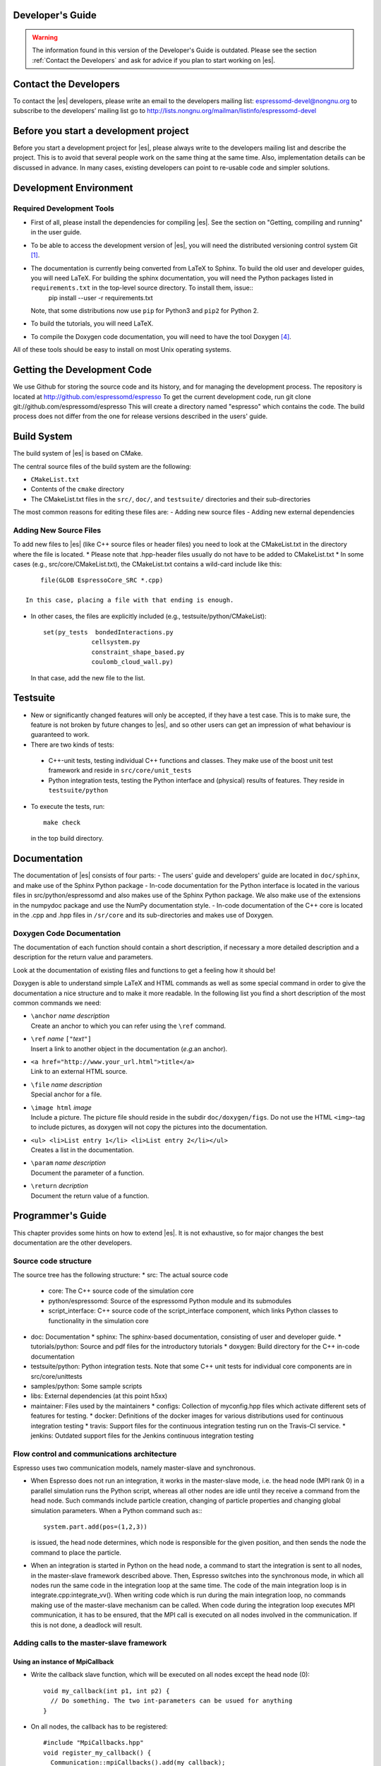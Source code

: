 Developer's Guide
=================
.. warning::
   The information found in this version of the Developer's Guide is
   outdated.  Please see the section :ref:`Contact the Developers` and
   ask for advice if you plan to start working on |es|.


.. _Contact the Developers:

Contact the Developers
======================

To contact the |es| developers, please write an email to the developers mailing list:
espressomd-devel@nongnu.org
to subscribe to the developers’ mailing list go to
http://lists.nongnu.org/mailman/listinfo/espressomd-devel 


.. _Before you start a development project:

Before you start a development project
======================================
Before you start a development project for |es|, please always write to the developers mailing list and describe the project. 
This is to avoid that several people work on the same thing at the same time. Also, implementation details can be discussed in advance. In many cases, existing developers can point to re-usable code and simpler solutions.





.. _Development Environment:

Development Environment
=======================


.. _Required Development Tools:

Required Development Tools
--------------------------

-  First of all, please install the dependencies for compiling |es|. See the section on "Getting, compiling and running" in the user guide.

-  To be able to access the development version of |es|, you will need
   the distributed versioning control system Git [1]_. 

-  The documentation is currently being converted from LaTeX to Sphinx. To build the old user and developer guides, you will need LaTeX. For building the sphinx documentation, you will need the Python packages listed in ``requirements.txt`` in the top-level source directory. To install them, issue::
      pip install --user -r requirements.txt

   Note, that some distributions now use ``pip`` for Python3 and ``pip2`` for Python 2. 

-  To build the tutorials, you will need LaTeX.

-  To compile the Doxygen code documentation, you will need to have the
   tool Doxygen\  [4]_.

All of these tools should be easy to install on most Unix operating
systems.

.. _Getting the Development Code:

Getting the Development Code
============================
We use Github for storing the source code and its history, and for managing the development process. 
The repository is located at
http://github.com/espressomd/espresso
To get the current development code, run
git clone git://github.com/espressomd/espresso
This will create a directory named "espresso" which contains the code.
The build process does not differ from the one for release versions described in the users' guide.


Build System
============

The build system of |es| is based on CMake.

The central source files of the build system are the following:

-  ``CMakeList.txt``

-  Contents of the ``cmake`` directory

-  The CMakeList.txt files in the ``src/``, ``doc/``, and ``testsuite/`` directories and their sub-directories

The most common reasons for editing these files are:
-  Adding new source files
-  Adding new external dependencies

Adding New Source Files
-----------------------

To add new files to |es| (like C++ source files or header files) you
need to look at the CMakeList.txt in the directory where the file is located.
* Please note that .hpp-header files usually do not have to be added to CMakeList.txt
* In some cases (e.g., src/core/CMakeList.txt), the CMakeList.txt contains a wild-card include like this::

      file(GLOB EspressoCore_SRC *.cpp)

  In this case, placing a file with that ending is enough.

* In other cases, the files are explicitly included (e.g., testsuite/python/CMakeList):: 

      set(py_tests  bondedInteractions.py
                   cellsystem.py
                   constraint_shape_based.py
                   coulomb_cloud_wall.py)

  In that case, add the new file to the list.
   


Testsuite
=========
-  New or significantly changed features will only be accepted, if they have a test case. 
   This is to make sure, the feature is not broken by future changes to |es|, and so other users can get an impression of what behaviour is guaranteed to work.
-  There are two kinds of tests:

  -  C++-unit tests, testing individual C++ functions and classes. They make use of the boost unit test framework and reside in ``src/core/unit_tests``
  -  Python integration tests, testing the Python interface and (physical) results of features. They reside in ``testsuite/python``

-  To execute the tests, run::

     make check 

   in the top build directory.


.. _Documentation:

Documentation
=============

The documentation of |es| consists of four parts:
-  The users' guide and developers' guide are located in ``doc/sphinx``, and make use of the Sphinx Python package
-  In-code documentation for the Python interface is located in the various files in src/python/espressomd and also makes use of the Sphinx Python package. We also make use of the extensions in the numpydoc package and use the NumPy documentation style.
-  In-code documentation of the C++ core is located in the .cpp and .hpp files in ``/sr/core`` and its sub-directories and makes use of Doxygen.



Doxygen Code Documentation
--------------------------

The documentation of each function should contain a short description,
if necessary a more detailed description and a description for the
return value and parameters.

Look at the documentation of existing files and functions to get a
feeling how it should be!

Doxygen is able to understand simple LaTeX and HTML commands as well as
some special command in order to give the documentation a nice structure
and to make it more readable. In the following list you find a short
description of the most common commands we need:

-  | ``\anchor`` *name* *description*
   | Create an anchor to which you can refer using the ``\ref`` command.

-  | ``\ref`` *name* ``["``\ *text*\ ``"]``
   | Insert a link to another object in the documentation (*e.g.*\ an
     anchor).

-  | ``<a href="http://www.your_url.html">title</a>``
   | Link to an external HTML source.

-  | ``\file`` *name* *description*
   | Special anchor for a file.

-  | ``\image html`` *image*
   | Include a picture. The picture file should reside in the subdir
     ``doc/doxygen/figs``. Do not use the HTML ``<img>``-tag to include
     pictures, as doxygen will not copy the pictures into the
     documentation.

-  | ``<ul> <li>List entry 1</li> <li>List entry 2</li></ul>``
   | Creates a list in the documentation.

-  | ``\param`` *name* *description*
   | Document the parameter of a function.

-  | ``\return`` *decription*
   | Document the return value of a function.

.. _Programmers's Guide:


Programmer's Guide
==================

This chapter provides some hints on how to extend |es|. It is not
exhaustive, so for major changes the best documentation are the other
developers.


Source code structure
---------------------
The source tree has the following structure:
* src: The actual source code
  * core: The C++ source code of the simulation core
  * python/espressomd: Source of the espressomd Python module and its submodules
  * script_interface: C++ source code of the script_interface component, which links Python classes to functionality in the simulation core

* doc: Documentation
  * sphinx: The sphinx-based documentation, consisting of user and developer guide.
  * tutorials/python: Source and pdf files for the introductory tutorials
  * doxygen: Build directory for the C++ in-code documentation

* testsuite/python: Python integration tests. Note that some C++ unit tests for individual core components are in src/core/unittests

* samples/python: Some sample scripts

* libs: External dependencies (at this point h5xx)
* maintainer: Files used by the maintainers
  * configs: Collection of myconfig.hpp files which activate different sets of features for testing.
  * docker: Definitions of the docker images for various distributions used for continuous integration testing
  * travis: Support files for the continuous integration testing run on the Travis-CI service.
  * jenkins: Outdated support files for the Jenkins continuous integration testing
		

Flow control and communications architecture
--------------------------------------------
Espresso uses two communication models, namely master-slave and synchronous.

* When Espresso does not run an integration, it works in the master-slave mode, i.e. the head node (MPI rank 0) in a parallel simulation
  runs the Python script, whereas all other nodes are idle until they receive a command from the head node. Such commands include particle creation,
  changing of particle properties and changing global simulation parameters.
  When a Python command such as:::
    system.part.add(pos=(1,2,3))
  is issued, the head node determines, which node is responsible for the given position, and then sends the node the command to place the particle.

* When an integration is started in Python on the head node, a command to start the integration is sent to all nodes, in the master-slave framework described above.
  Then, Espresso switches into the synchronous mode, in which all nodes run the same code in the integration loop at the same time.
  The code of the main integration loop is in integrate.cpp:integrate_vv().
  When writing code which is run during the main integration loop, no commands making use of the master-slave mechanism can be called.
  When code during the integration loop executes MPI communication, it has to be ensured, that the MPI call is executed on all nodes
  involved in the communication. If this is not done, a deadlock will result.

Adding calls to the master-slave framework
------------------------------------------

Using an instance of MpiCallback
~~~~~~~~~~~~~~~~~~~~~~~~~~~~~~~~

* Write the callback slave function, which will be executed on all nodes except the head node (0)::

    void my_callback(int p1, int p2) {
      // Do something. The two int-parameters can be usued for anything
    }
* On all nodes, the callback has to be registered::

    #include "MpiCallbacks.hpp"
    void register_my_callback() {
      Communication::mpiCallbacks().add(my_callback);
    }
  You can, e.g., call your registration from initialize.cpp:on_program_start()
  Instead of a static function, from which a ``std::function<void(int,int)>`` can be constructed can
  be used. For example::

    #include "MpiCallbacks.hpp"
    void register_my_callback() {
      Communication::mpiCallbacks().add([](int, int){ /* Do something */ });
    }
  can be used to add a lambda function as callback.
* Then, you can use your callback from the head node::

    #include "MpiCallbacks.hpp"
    void call_my_callback() {
      Communication::mpiCallbacks.call(my_callback, param1, param2);
    }
  This only works outside the integration loop. After the callback has been called, synchronous mpi communication can be done.

Legacy callbacks
~~~~~~~~~~~~~~~~
Older code uses callbacks defined in the CALLBACK_LIST preprocessor macro in communications.cpp. They are called via mpi_call().
See communications.cpp:mpi_place_particle() for an example.

Adding New Bonded Interactions
------------------------------

To add a new bonded interaction, the following steps have to be taken
* Simulation core:

  * Define a structure holding the parameters (prefactors, etc.) of the interaction
  * Write functions for calculating force and energy, respectively.
  * Write a setter function, which takes the parameters of the interactions and stores them in the bonded interactions data structure
  * Add calls to the force and energy calculation functions to the force calculation in the integration loop as well as to energy and pressure/stress tensor analysis

* Python interface

  * Import the definition of the bond data structure from the simulation core
  * Implement a class for the bonded interaction derived from the BondedInteraction base class

Defining the data structure for the interaction
~~~~~~~~~~~~~~~~~~~~~~~~~~~~~~~~~~~~~~~~~~~~~~~
The data structures for bonded interactions reside in ``interaction_data.hpp``.

* Add your interaction to the ``enum BondedInteraction``.
  This enumeration is used to identify different bonded interactions.
* Add a typedef struct containing the parameters of the interaction. Use the one for the FENE interaction as template::

    typedef struct {
      double k;
      [...]
    } Fene_bond_parameters;

* Add a member to the typedef union Bond_parameters. For the FENE bond it looks like this::

    Fene_bond_parameters fene;


Functions for calculating force and energy, and for setting parameters
~~~~~~~~~~~~~~~~~~~~~~~~~~~~~~~~~~~~~~~~~~~~~~~~~~~~~~~~~~~~~~~~~~~~~~

Every interaction resides in its own source .cpp and .hpp. A simple example for a
bonded interaction is the FENE bond in ``src/core/fene.cpp``` and ``src/core/fene.hpp``. 
Use these two files as templates for your interaction.

Notes:

* The names of function arguments mentioned below are taken from the FENE bond in ``src/core/feine.cpp`` and ``src/core/fene.hpp``. It is recommended to use the same names for the corresponding functions for your interaction. 
* The recommended signatures of the force and energy functions are::

    inline int calc_fene_pair_force(Particle *p1, Particle *p2, 
                                Bonded_ia_parameters *iaparams, 
                                double dx[3], double force[3])
    inline int fene_pair_energy(Particle *p1, Particle *p2, 
                            Bonded_ia_parameters *iaparams, 
                            double dx[3], double *_energy)

  Here, ``fene`` needs to be replaced by the name of the new interaction.
* The setter function gets a ``bond_type`` which is a numerical id identifying the number of the bond type in the simulation. It DOES NOT determine the type of the bond potential (harmonic vs FENE).
  The signature of the setter function has to contain the ``bond_type``, the remaining parameters are specific to the interaction. For the FENE bond, e.g., we have::

    fene_set_params(int bond_type, double k, double drmax, double r0)

  A return value of ``ES_OK`` is returned on success, ``ES_ERR`` on error, e.g., when parameters are invalid.
* The setter function must call make_bond_type_exists() with that bond type, to allocate the memory for storing the parameters.
* Afterwards, the bond parameters can be stored in the global variable bonded_ia_params[bond_type]
  
  * bonded_ia_params[bond_type].num is the number of particles involved in the bond -1. I.e., 1 for a pairwise bonded potential such as the FENE bond.
  * The parameters for the individual bonded interaction go to the member of Bond_parameters for your interaction defined in the previous step. For the FENE bond, this would be::
    bonded_ia_params[bond_tpe].p.fene
* At the end of the parameter setter function, do not forget the call to mpi_bcast_ia_params(), which will sync the parameters just set to other compute nodes in a parallel simulation.
* The routines for calculating force and energy return an integer. A return value of 0 means OK, a value of 1 means that the particles are too far apart and the bond is broken. This will stop the integration with a runtime error.
* The functions for calculating force and energy can make use of a pre-calculated distance vector (dx) pointing from particle 2 to particle 1.
* The force on particle 1 has to be stored in the force vector  (not added to it). The force on particle 2 will be obtained from Newton's law.
* The result of the energy calculation is placed in (NOT added to) the ``_energy`` argument of the energy calculation function.



Including the bonded interaction in the force calculation and the energy and pressure analysis
~~~~~~~~~~~~~~~~~~~~~~~~~~~~~~~~~~~~~~~~~~~~~~~~~~~~~~~~~~~~~~~~~~~~~~~~~~~~~~~~~~~~~~~~~~~~~~

* In ``src/core/interaction_data.cpp``:

    #. Add a name for the interaction to ``get_name_of_bonded_ia()``.
    #. In ``calc_maximal_cutoff()``, add a case for the new interaction which
       makes sure that ``max_cut`` is larger than the interaction range of the
       new interaction, typically the bond length.  This is necessary to ensure
       that, in a parallel simulation, a compute node has access to both bond
       partners. This value is always used as calculated by
       ``calc_maximal_cutoff``, therefore it is not strictly necessary that the
       maximal interaction range is stored explicitly.
    #. Besides this, you have enter the force respectively the energy
       calculation routines in ``add_bonded_force``, ``add_bonded_energy``,
       ``add_bonded_virials`` and ``pressure_calc``. The pressure occurs ice,
       once for the parallelized isotropic pressure and once for the tensorial
       pressure calculation. For pair forces, the pressure is calculated using
       the virials, for many body interactions currently no pressure is
       calculated.
    #. Do not forget to include the header file of your interaction.

* Force calculation: in ``forces_inline.hpp`` in the function
  ``add_bonded_force()``, add your bond to the switch statement. For the FENE
  bond, e.g., the code looks like this::

    case BONDED_IA_FENE:
      bond_broken = calc_fene_pair_force(p1, p2, iaparams, dx, force);

* Energy calculation: add similar code to ``add_bonded_energy()`` in ``energy_inline.hpp``
* Pressure, stress tensor and virial calculation: If your bonded interaction is
  a pair bond and does not modify the particles involved, add similar code as
  above to pressure.hpp:calc_bonded_pair_force(). Otherwise, you have to
  implement a custom solution for virial calculation.


Adding the bonded interaciton in the Python interface
~~~~~~~~~~~~~~~~~~~~~~~~~~~~~~~~~~~~~~~~~~~~~~~~~~~~~
Please note that the following is Cython code (www.cython.org), rather than pure Python.
* In ``src/python/espressomd/interactions.pxd``:

  * import the parameter data structure from the C++ header file for your interaction. For the FENE bond, this looks like::

      cdef extern from "interaction_data.hpp":
          ctypedef struct Fene_bond_parameters:
              double k
              double drmax
              double r0
              double drmax2
              double drmax2i

  * Add your bonded interaction to the Cython copy of the BondedInteractions enum analogous to the one in the core:, described above::

      cdef enum enum_bonded_interaction "BondedInteraction":
          BONDED_IA_NONE = -1,
          BONDED_IA_FENE,
          BONDED_IA_HARMONIC,
          [...]

    The spelling has to match the one in the c++ enum exactly.
  * Adapt the Cython copy of the bond_parameters union analogous to the C++ core.  The member name has to match the one in C++ exactly::
      ctypedef union bond_parameters "Bond_parameters":
          Fene_bond_parameters fene
          Oif_global_forces_bond_parameters oif_global_forces
          Oif_local_forces_bond_parameters oif_local_forces
          Harmonic_bond_parameters harmonic
  * Import the declaration of the setter function implemented in the core. For the FENE bond, this looks like::
        cdef extern from "fene.hpp":
            int fene_set_params(int bond_type, double k, double drmax, double r0)

* In ``src/python/espressomd/interactions.pyx``:

  * Implement the Cython class for the bonded interaction, using the one for
    the FENE bond as template. Please use pep8 naming convention::

        class FeneBond(BondedInteraction):
        
            def __init__(self, *args, **kwargs):
                """ 
                FeneBond initialiser. Used to instatiate a FeneBond identifier
                with a given set of parameters.
        
                Parameters
                ----------
                k : float
                    Specifies the magnitude of the bond interaction.
                d_r_max : float
                          Specifies the maximum stretch and compression length of the
                          bond.
                r_0 : float, optional
                      Specifies the equilibrium length of the bond.
                """
                super(FeneBond, self).__init__(*args, **kwargs)
        
            def type_number(self):
                return BONDED_IA_FENE
        
            def type_name(self):
                return "FENE"
        
            def valid_keys(self):
                return "k", "d_r_max", "r_0"
        
            def required_keys(self):
                return "k", "d_r_max"
        
            def set_default_params(self):
                self._params = {"r_0": 0.}
        
            def _get_params_from_es_core(self):
                return \
                    {"k": bonded_ia_params[self._bond_id].p.fene.k,
                     "d_r_max": bonded_ia_params[self._bond_id].p.fene.drmax,
                     "r_0": bonded_ia_params[self._bond_id].p.fene.r0}
        
            def _set_params_in_es_core(self):
                fene_set_params(
                    self._bond_id, self._params["k"], self._params["d_r_max"], self._params["r_0"])
    
* In ``testsuite/python/bondedInteractions.py``:
  
  * Add a test case, which verifies that parameters set and gotten from the interaction are consistent::

        test_fene = generateTestForBondParams(
            0, FeneBond, {"r_0": 1.1, "k": 5.2, "d_r_max": 3.})

  
  
  
   



.. _Outdated: Adding New Nonbonded Interactions:

Outdated: Adding New Nonbonded Interactions 
-------------------------------------------

Writing nonbonded interactions is similar to writing nonbonded
interactions. Again we start with ``interaction_data.h``, where the
parameter structure has to be set up. Just add your parameters *with
reasonable names* to ``IA_parameters``. Note that there must be a
setting for the parameters which disables the interaction.

Now write the header file for the interaction. This time ``ljcos.h`` may
be a good example. The needed routines are

-  ::

       int print*IAToResult(Tcl_Interp *interp, int i, int j)

   writes out the interaction parameters between particles of type ``i``
   and ``j`` to the interpreters result such that the result can be fed
   into the ``inter`` command again to obtain the same interaction. The
   ``IA_parameters`` pointer can be obtained conveniently via
   ``get_ia_param(i,j)``.

-  ::

       int *_parser(Tcl_Interp * interp, int part_type_a, int part_type_b, 
                    int argc, char ** argv)

   parses the command line given by ``argc`` and ``argv`` for the
   parameters needed for the interaction, and writes them to the
   ``IA_parameters`` for types ``part_type_a`` and ``part_type_b``. For
   details on writing the parser, see below. The routine returns 0 on
   errors and otherwise the number of parameters that were read from the
   command line.

-  ::

       void add_*_pair_force(Particle *p1, Particle *p2, 
                             IA_parameters *ia_params, 
                             double d[3], double dist2, double dist, 
                             double force[3])
       double *_pair_energy(Particle *p1, Particle *p2, 
                            IA_parameters *ia_params, 
                            double d[3], double dist2, double dist)

   are the routines to compute the force respectively the energy.
   ``ia_params`` gives the interaction parameters for the particle types
   of particles ``p1`` and ``p2``, ``d`` gives the vector from particle
   2 to particle 1, ``dist`` its length and ``dist2`` its squared
   length. The last three parameters can be chosen on demand. Note that
   unlike in the bonded case, the force routine is called ``add_*``,
   *i.e.*\ the force has to be *added* to force. The ``*_pair_energy``
   routine simply returns the energy directly instead of the pointer
   approach of the bonded interactions.

Change ``interaction_data.c`` as follows (most changes are pretty much
the same for all potentials):

#. modify ``initialize_ia_params`` and ``copy_ia_params`` to take care
   of the additional parameters needed for your potential.

#. ``checkIfParticlesInteract`` has to be modified to also check for the
   no interaction condition for the new interaction (typically zero
   cutoff).

#. ``calc_maximal_cutoff`` has to modified such that ``max_cut`` is
   larger than the maximal cutoff your interaction needs. Again, the
   code always uses the result from this function, therefore the cutoff
   does not have to be stored explicitly in the interaction parameters.

#. add your ``print*IAToResult`` routine to
   ``tclprint_to_result_NonbondedIA``.

#. add the ``*_parser`` routine to ``tclcommand_inter_parse_bonded``.

After this, add the force calculation to ``add_non_bonded_pair_force``,
``add_non_bonded_pair_virials`` and ``pressure_calc``, and the energy
calculation to ``add_non_bonded_pair_energy``.

After the new non-bonded interaction works properly, it would be a good
idea to add a testcase to the testsuite, so that changes breaking your
interaction can be detected early.

Outdated: Particle Data Organization
------------------------------------

The particle data organization is described in the Tcl command
cellsystem, its implementation is briefly described in ``cells.h`` and
``ghosts.h``. Here only some details on how to access the data is
assembled. Writing a new cellsystem almost always requires deep
interactions with the most low level parts of the code and cannot be
explained in detail here.

Typically, one has to access all real particles stored on this node, or
all ghosts. This is done via a loop similar to the following:

::

       Cell *cell;
       int c,i,np,cnt=0;
       Particle *part;
     
       for (c = 0; c < local_cells.n; c++) {
         cell = local_cells.cell[c];
         part = cell->part;
         np   = cell->n;
         for(i=0 ; i < np; i++) {
            do_something_with_particle(part[i]);
         }
       }

To access the ghosts instead of the real particles, use ``ghost_cells``
instead of ``local_cells``.

Another way to access particle data is via ``local_particles``. This
array has as index the particle identity, so that
``local_particles[25]`` will give you an pointer to the particle with
identity 25, or ``NULL``, if the particle is not stored on this node,
neither as ghost nor as real particle. Note that the ``local_particle``
array does not discriminate between ghosts and real particles. Its
primary use is for the calculation of the bonded interactions, where it
is used to efficiently determine the addresses of the bonding
partner(s).

The master node can add and remove particles via ``place_particle`` and
``remove_particle``, or change properties via ``set_particle_v`` etc.
This is the preferred way to handle particles, since it is
multiprocessor save.

However, some algorithms, especially new cellsystems, may force you to
operate locally on the particle data and shift them around manually.
Since the particle organization is pretty complex, there are additional
routines to move around particles between particle lists. The routines
exist in two versions, one indexed, and one unindexed. The indexed
version take care of the ``local_particles`` array, which for each
particle index tells where to find the particle on this node (or
``NULL`` if the particle is not stored on this node), while the
unindexed versions require you to take care of that yourself (for
example by calling ``update_local_particles``). The second way is much
faster if you do a lot of particle shifting. To move particles locally
from one cell to another, use ``move_indexed_particle`` or
``move_unindexed_particle``, never try to change something directly in
the lists, you will create a mess! Inserting particles locally is done
via ``append_indexed_particle`` or ``append_unindexed_particle``.

Besides the ``local_particles array``, which has to be up to date at any
time, there is a second array ``particle_node``, which is available on
the master node only outside of the integrator, *i.e.*\ in the Tcl
script evaluation phases. If ``particle_node`` is ``NULL``, you have to
call ``build_particle_node`` to rebuild it. For each particle identity
it contains the node that the particle is currently located on.

The proper cell for a particle is obtained via
``CellStructure::position_to_node``, which calculates for a given
position the node it belongs to, and
``CellStructure::position_to_cell``, which calculates the cell it
belongs to on this node, or ``NULL``, if the cell is from a different
node. However, you should normally not be bothered with this
information, as long as you stick to ``place_particle`` and the other
routines to modify particle data.

Writing a new cellsystem basically requires only to create the functions
listed in ``CellStructure``. The ``init`` function has to also setup the
communicators, which is the most complex part of writing a new
cellsystem and contains all the communication details. ``prepare_comm``
is a small wrapper for the most common operations. Otherwise just grep
for ``CELL_STRUCTURE_DOMDEC``, and add some appropriate code for your
cell system. Note, however, that each cell system has its specific part
of the code, where only this cellsystem does something strange and
unique, so here you are completely on your own. Good luck.

.. _Outdated\: Errorhandling for Developers:

Outdated: Errorhandling for Developers
--------------------------------------

Developers should use the errorhandling mechanism whenever it is
possible to recover from an error such that continuing the simulation is
possible once the source of the error is removed, i. e. the bond is
removed or a parameter changed. For example, if due to excessive forces,
particles have been far out of their current node, |es| puts them into
one of the local cells. Since the position is unphysical anyways, it is
of no importance anymore, but now the user can place the particles anew
and perhaps decrease the time step such that the simulation can continue
without error. However, most often the recovery requires no special
action.

To issue a background error, call

::

    errtxt=runtime_error(length)

where length should be the maximal length of the error message (you can
use ``TCL_DOUBLE_SPACE`` rsp. ``TCL_INTEGER_SPACE`` to obtain space for
a double rsp. integer). The function returns a pointer to the current
end of the string in ``error_msg``. After doing so, you should use the
``ERROR_SPRINTF``-macro, which substitutes to a simple ``sprintf``, so
that your errormessage will automatically be added to the
“runtime-errors resolved”-page. Please make sure that you give each of
your errors an unique 3-digit errorcode (for already used errorcodes
have a look at the “runtime-errors resolved”-page), have the curled
braces around your message and the space at the end, otherwise the final
error message will look awful and will propably not automatically be
added to our error-page. Typically, this looks like this::

    if (some_error_code != OK) {
      char *errtxt = runtime_error(TCL_INTEGER_SPACE + 128);
      ERROR_SPRINTF(errtxt, "{error occured %d} ", some_error_code);
      recovery;
    }

If you have long loops during which runtime errors can occur, such as
the integrator loop, you should call ``check_runtime_errors`` from time
to time and exit the loop on errors. Note that this function requires
all nodes to call it synchronously.

In all cases, all Tcl commands should call ``mpi_gather_runtime_errors``
before exiting. You simply handover the result you were just about to
return. If the result was ``TCL_ERROR``, then
``mpi_gather_runtime_errors`` will keep the Tcl error message and
eventually append the background errors. If the result was ``TCL_OK``,
*i.e.*\ your function did not find an error, the result will be reset
(since |es| is in an undefined state, the result is meaningless), and
only the background errors are returned. Whenever a Tcl command returns,
instead of ``return TCL_OK/TCL_ERROR`` you should use

::

    return mpi_gather_runtime_errors(interp, TCL_OK/TCL_ERROR); 






Global Variables which are synchronized across nodes
----------------------------------------------------

Adding new global variables to |es|, is strongly discouraged, because it means that code depends on a purely defined global state and cannot be tested individually.
Features/Algorithms should instead be encapsulated in a class which is used by the script interface mechanism.

However, there is a mechanism in the simulation core, to synchronize existing global variables across the mpi cores.

These variables are declared ``extern`` in a header file and include in
``global.cpp``. Then there is a line to the definition of the constant data
structure ``fields`` at the beginning of the file ``global.c``. For
details on the entries, see the definition of ``Datafield`` in
``global.h``). Basically it is declare *where* the variable is
stored, *which type* (INT or DOUBLE) it has and *how many* elements. A
callback procedure can be provided which checks if the given value is
valid and stores it. It is also responsible for dispatching the new
value to the other compute nodes, if necessary. This is done via ``mpi_bcast_parameter()``, which will transfer the value
to the other nodes. A simple example is ``box_l`` with the callback
procedure ``boxl_callback``. For ``mpi_bcast_parameter`` to work, it is
necessary that they occur in the list of constant definitions at the
beginning of ``global.hpp``. So please keep this list in sync!


.. [1]
   http://git-scm.com/

.. [2]
   http://www.gnu.org/software/automake/

.. [3]
   http://www.gnu.org/software/autoconf/autoconf.html

.. [4]
   http://www.doxygen.org/

.. [5]
   http://www.gnu.org/software/automake/

.. [6]
   http://www.gnu.org/software/autoconf/autoconf.html
